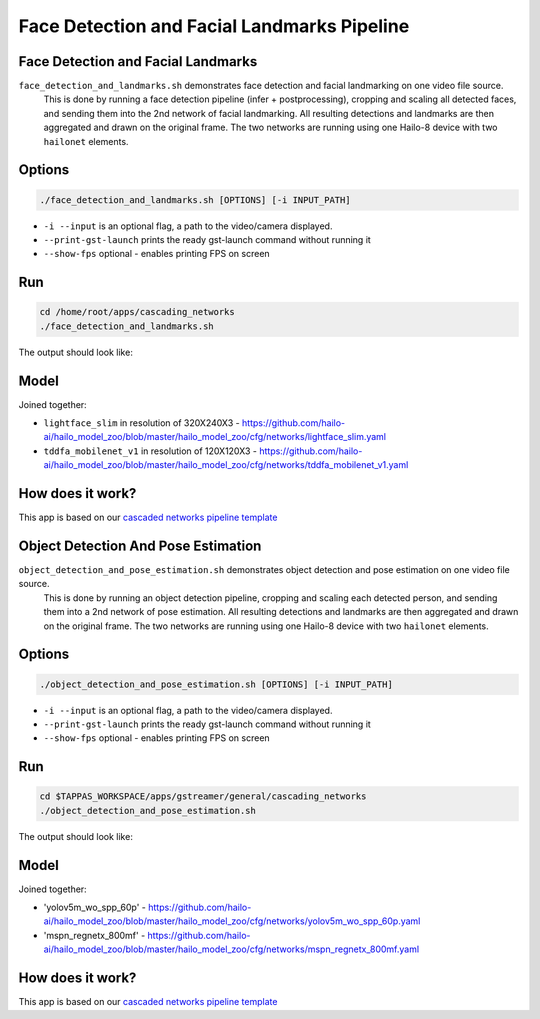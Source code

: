 
Face Detection and Facial Landmarks Pipeline
============================================

Face Detection and Facial Landmarks
-----------------------------------

``face_detection_and_landmarks.sh`` demonstrates face detection and facial landmarking on one video file source.
 This is done by running a face detection pipeline (infer + postprocessing), cropping and scaling all detected faces, and sending them into the 2nd network of facial landmarking. All resulting detections and landmarks are then aggregated and drawn on the original frame. The two networks are running using one Hailo-8 device with two ``hailonet`` elements.

Options
-------

.. code-block:: sh

   ./face_detection_and_landmarks.sh [OPTIONS] [-i INPUT_PATH]


* ``-i --input`` is an optional flag, a path to the video/camera displayed.
* ``--print-gst-launch`` prints the ready gst-launch command without running it
* ``--show-fps``  optional - enables printing FPS on screen

Run
---

.. code-block:: sh

   cd /home/root/apps/cascading_networks
   ./face_detection_and_landmarks.sh

The output should look like:


.. raw:: html

   <div align="center">
       <img src="readme_resources/cascading_app.gif" width="600px" height="250px"/>
   </div>


Model
-----

Joined together:

* ``lightface_slim`` in resolution of 320X240X3 - https://github.com/hailo-ai/hailo_model_zoo/blob/master/hailo_model_zoo/cfg/networks/lightface_slim.yaml
* ``tddfa_mobilenet_v1`` in resolution of 120X120X3 - https://github.com/hailo-ai/hailo_model_zoo/blob/master/hailo_model_zoo/cfg/networks/tddfa_mobilenet_v1.yaml

How does it work?
-----------------

This app is based on our `cascaded networks pipeline template <../../../../../docs/pipelines/cascaded_nets.rst>`_



Object Detection And Pose Estimation
------------------------------------

``object_detection_and_pose_estimation.sh`` demonstrates object detection and pose estimation on one video file source.
 This is done by running an object detection pipeline, cropping and scaling each detected person, and sending them into a 2nd network of pose estimation. All resulting detections and landmarks are then aggregated and drawn on the original frame. The two networks are running using one Hailo-8 device with two ``hailonet`` elements.

Options
-------

.. code-block:: sh

   ./object_detection_and_pose_estimation.sh [OPTIONS] [-i INPUT_PATH]


* ``-i --input`` is an optional flag, a path to the video/camera displayed.
* ``--print-gst-launch`` prints the ready gst-launch command without running it
* ``--show-fps``  optional - enables printing FPS on screen

Run
---

.. code-block:: sh

   cd $TAPPAS_WORKSPACE/apps/gstreamer/general/cascading_networks
   ./object_detection_and_pose_estimation.sh

The output should look like:


.. raw:: html

   <div align="center">
       <img src="readme_resources/object_detection_and_pose_estimation.gif" width="600px" height="250px"/>
   </div>


Model
-----

Joined together:

* 'yolov5m_wo_spp_60p' - https://github.com/hailo-ai/hailo_model_zoo/blob/master/hailo_model_zoo/cfg/networks/yolov5m_wo_spp_60p.yaml
* 'mspn_regnetx_800mf' - https://github.com/hailo-ai/hailo_model_zoo/blob/master/hailo_model_zoo/cfg/networks/mspn_regnetx_800mf.yaml

How does it work?
-----------------

This app is based on our `cascaded networks pipeline template <../../../../../docs/pipelines/cascaded_nets.rst>`_
